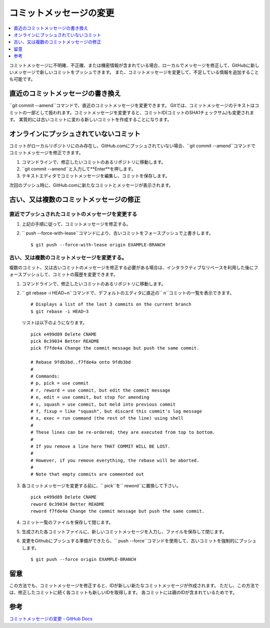 .. <title>
   <author>
   <date>
=======================
コミットメッセージの変更
=======================

.. contents::
   :depth: 1
   :local:

コミットメッセージに不明確、不正確、または機密情報が含まれている場合、ローカルでメッセージを修正して、GitHubに新しいメッセージで新しいコミットをプッシュできます。 また、コミットメッセージを変更して、不足している情報を追加することも可能です。

直近のコミットメッセージの書き換え
==============================

``git commit --amend``コマンドで、直近のコミットメッセージを変更できます。
Gitでは、コミットメッセージのテキストはコミットの一部として扱われます。コミットメッセージを変更すると、コミットID(コミットのSHA1チェックサム)も変更されます。
実質的には古いコミットに変わる新しいコミットを作成することになります。

オンラインにプッシュされていないコミット
=====================================

コミットがローカルリポジトリにのみ存在し、GitHub.comにプッシュされていない場合、``git commit --amend``コマンドでコミットメッセージを修正できます。

#. コマンドラインで、修正したいコミットのあるリポジトリに移動します。
#. ``git commit --amend``と入力して**Enter**を押します。
#. テキストエディタでコミットメッセージを編集し、コミットを保存します。

次回のプッシュ時に、GitHub.comに新たなコミットとメッセージが表示されます。

古い、又は複数のコミットメッセージの修正
=======================================

直近でプッシュされたコミットのメッセージを変更する
---------------------------------------------
1. 上記の手順に従って、コミットメッセージを修正する。

2. `` push --force-with-lease``コマンドにより、古いコミットをフォースプッシュで上書きします。

   ::
   
      $ git push --force-with-lease origin EXAMPLE-BRANCH


古い、又は複数のコミットメッセージを変更する。
----------------------------------------------
複数のコミット、又は古いコミットのメッセージを修正する必要がある場合は、インタラクティブなリベースを利用した後にフォースプッシュして、コミットの履歴を変更できます。

1. コマンドラインで、修正したいコミットのあるリポジトリに移動します。
2. `` git rebase -i HEAD~n``コマンドで、デフォルトのエディタに直近の`` n``コミットの一覧を表示できます。
   ::
      # Displays a list of the last 3 commits on the current branch
      $ git rebase -i HEAD~3
   
   リストは以下のようになります。
   ::
      pick e499d89 Delete CNAME
      pick 0c39034 Better README
      pick f7fde4a Change the commit message but push the same commit.

      # Rebase 9fdb3bd..f7fde4a onto 9fdb3bd
      #
      # Commands:
      # p, pick = use commit
      # r, reword = use commit, but edit the commit message
      # e, edit = use commit, but stop for amending
      # s, squash = use commit, but meld into previous commit
      # f, fixup = like "squash", but discard this commit's log message
      # x, exec = run command (the rest of the line) using shell
      #
      # These lines can be re-ordered; they are executed from top to bottom.
      #
      # If you remove a line here THAT COMMIT WILL BE LOST.
      #
      # However, if you remove everything, the rebase will be aborted.
      #
      # Note that empty commits are commented out

3. 各コミットメッセージを変更する前に、`` pick``を`` reword``に置換して下さい。
   ::
      pick e499d89 Delete CNAME
      reword 0c39034 Better README
      reword f7fde4a Change the commit message but push the same commit.

4. コミット一覧のファイルを保存して閉じます。
5. 生成された各コミットファイルに、新しいコミットメッセージを入力し、ファイルを保存して閉じます。
6. 変更をGithubにプッシュする準備ができたら、`` push --force``コマンドを使用して、古いコミットを強制的にプッシュします。
   ::
      $ git push --force origin EXAMPLE-BRANCH

留意
====

この方法でも、コミットメッセージを修正すると、IDが新しい新たなコミットメッセージが作成されます。
ただし、この方法では、修正したコミットに続く各コミットも新しいIDを取得します。
各コミットには親のIDが含まれているためです。

参考
========

`コミットメッセージの変更 - GitHub Docs <https://docs.github.com/ja/pull-requests/committing-changes-to-your-project/creating-and-editing-commits/changing-a-commit-message>`_

